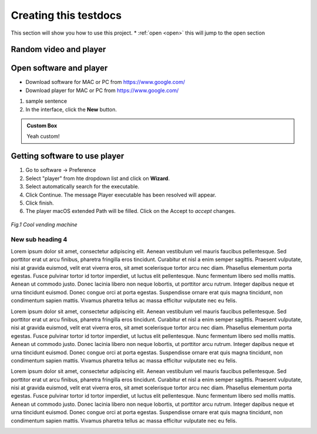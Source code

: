 Creating this testdocs
=========================

This section will show you how to use this project.
* :ref:`open <open>` this will jump to the open section


Random video and player
----------------------------

.. raw:: html

   <iframe width="560" height="315" src="https://www.youtube.com/embed/WmR9IMUD_CY" title="YouTube video player" frameborder="0" allow="accelerometer; autoplay; clipboard-write; encrypted-media; gyroscope; picture-in-picture" allowfullscreen></iframe>



Open software and player
----------------------------

* Download software for MAC or PC from https://www.google.com/
* Download player for MAC or PC from https://www.google.com/

1. sample sentence
2. In the interface, click the **New** |newButton| button.

.. |newButton| image:: /images/my_btn.png
               :scale: 20 %


.. admonition:: Custom Box

   Yeah custom!

Getting software to use player
-------------------------------

1. Go to software -> Preference
2. Select "player" from hte dropdown list and click on **Wizard**.
3. Select automatically search for the executable.
4. Click Continue. The message Player executable has been resolved will appear.
5. Click finish.
6. The player macOS extended Path will be filled. Click on the Accept to *accept* changes.

.. figure:: /images/us_flag.png
   :alt: software configuration
   :align: center
   :scale: 40%


   *Fig.1 Cool vending machine*

New sub heading 4
++++++++++++++++++++++

Lorem ipsum dolor sit amet, consectetur adipiscing elit. Aenean vestibulum vel mauris faucibus pellentesque. Sed porttitor erat ut arcu finibus, pharetra fringilla eros tincidunt. Curabitur et nisl a enim semper sagittis. Praesent vulputate, nisi at gravida euismod, velit erat viverra eros, sit amet scelerisque tortor arcu nec diam. Phasellus elementum porta egestas. Fusce pulvinar tortor id tortor imperdiet, ut luctus elit pellentesque. Nunc fermentum libero sed mollis mattis. Aenean ut commodo justo. Donec lacinia libero non neque lobortis, ut porttitor arcu rutrum. Integer dapibus neque et urna tincidunt euismod. Donec congue orci at porta egestas. Suspendisse ornare erat quis magna tincidunt, non condimentum sapien mattis. Vivamus pharetra tellus ac massa efficitur vulputate nec eu felis.

Lorem ipsum dolor sit amet, consectetur adipiscing elit. Aenean vestibulum vel mauris faucibus pellentesque. Sed porttitor erat ut arcu finibus, pharetra fringilla eros tincidunt. Curabitur et nisl a enim semper sagittis. Praesent vulputate, nisi at gravida euismod, velit erat viverra eros, sit amet scelerisque tortor arcu nec diam. Phasellus elementum porta egestas. Fusce pulvinar tortor id tortor imperdiet, ut luctus elit pellentesque. Nunc fermentum libero sed mollis mattis. Aenean ut commodo justo. Donec lacinia libero non neque lobortis, ut porttitor arcu rutrum. Integer dapibus neque et urna tincidunt euismod. Donec congue orci at porta egestas. Suspendisse ornare erat quis magna tincidunt, non condimentum sapien mattis. Vivamus pharetra tellus ac massa efficitur vulputate nec eu felis.

Lorem ipsum dolor sit amet, consectetur adipiscing elit. Aenean vestibulum vel mauris faucibus pellentesque. Sed porttitor erat ut arcu finibus, pharetra fringilla eros tincidunt. Curabitur et nisl a enim semper sagittis. Praesent vulputate, nisi at gravida euismod, velit erat viverra eros, sit amet scelerisque tortor arcu nec diam. Phasellus elementum porta egestas. Fusce pulvinar tortor id tortor imperdiet, ut luctus elit pellentesque. Nunc fermentum libero sed mollis mattis. Aenean ut commodo justo. Donec lacinia libero non neque lobortis, ut porttitor arcu rutrum. Integer dapibus neque et urna tincidunt euismod. Donec congue orci at porta egestas. Suspendisse ornare erat quis magna tincidunt, non condimentum sapien mattis. Vivamus pharetra tellus ac massa efficitur vulputate nec eu felis.

.. _open:

